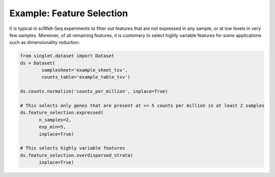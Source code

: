 Example: Feature Selection
==========================
It is typical in scRNA-Seq experiments to filter out features that are not expressed in any sample, or at low levels in very few samples. Moreover, of all remaining features, it is customary to select highly variable features for some applications such as dimensionality reduction.

.. code-block:: python

  from singlet.dataset import Dataset
  ds = Dataset(
          samplesheet='example_sheet_tsv',
          counts_table='example_table_tsv')

  ds.counts.normalize('counts_per_million', inplace=True)
  
  # This selects only genes that are present at >= 5 counts per million in at least 2 samples
  ds.feature_selection.expressed(
         n_samples=2,
         exp_min=5,
         inplace=True)

  # This selects highly variable features
  ds.feature_selection.overdispersed_strata(
         inplace=True)
